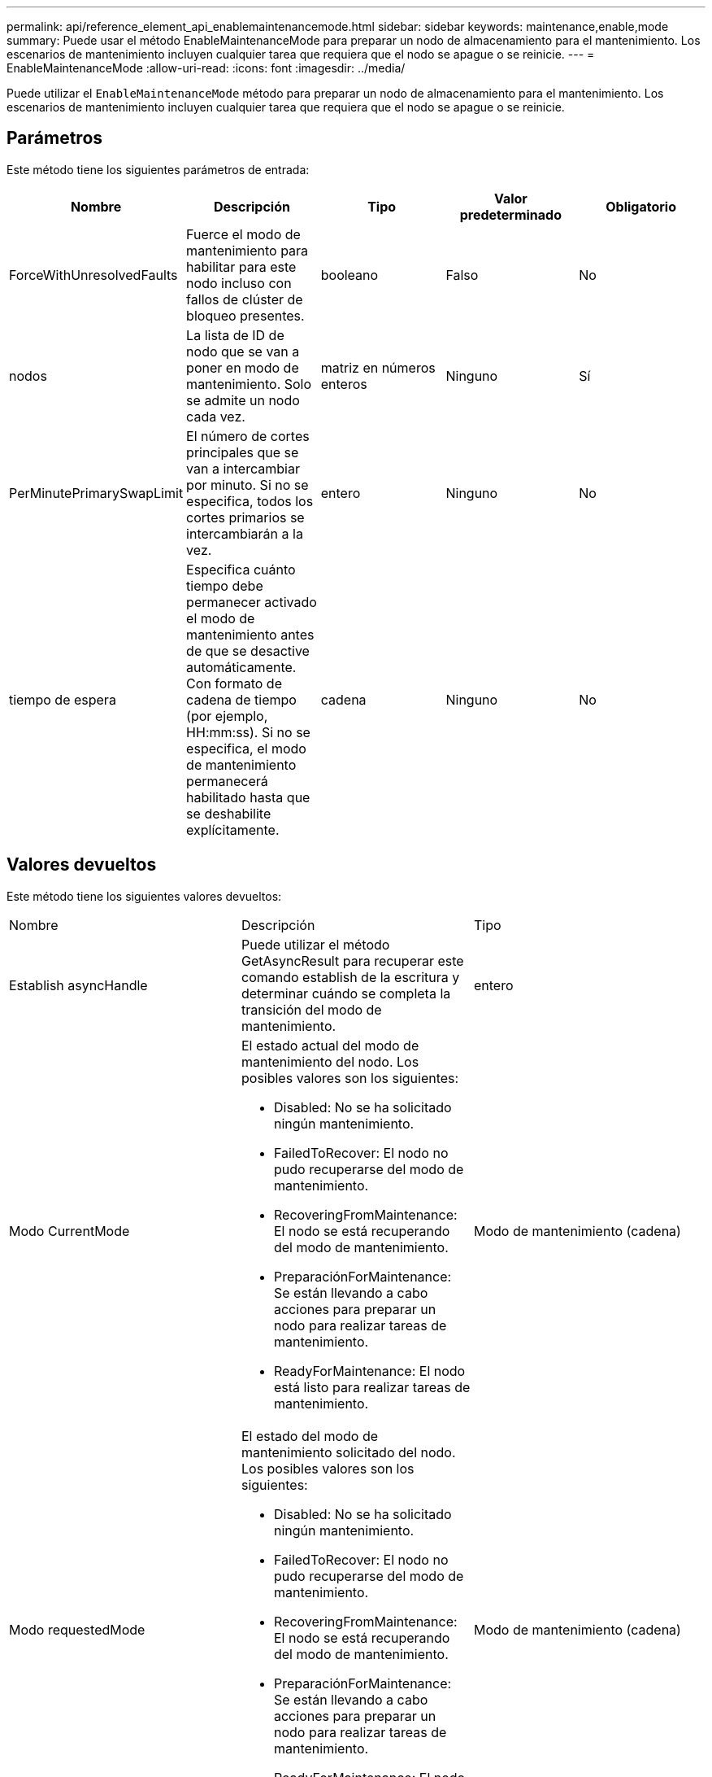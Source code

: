 ---
permalink: api/reference_element_api_enablemaintenancemode.html 
sidebar: sidebar 
keywords: maintenance,enable,mode 
summary: Puede usar el método EnableMaintenanceMode para preparar un nodo de almacenamiento para el mantenimiento. Los escenarios de mantenimiento incluyen cualquier tarea que requiera que el nodo se apague o se reinicie. 
---
= EnableMaintenanceMode
:allow-uri-read: 
:icons: font
:imagesdir: ../media/


[role="lead"]
Puede utilizar el `EnableMaintenanceMode` método para preparar un nodo de almacenamiento para el mantenimiento. Los escenarios de mantenimiento incluyen cualquier tarea que requiera que el nodo se apague o se reinicie.



== Parámetros

Este método tiene los siguientes parámetros de entrada:

|===
| Nombre | Descripción | Tipo | Valor predeterminado | Obligatorio 


 a| 
ForceWithUnresolvedFaults
 a| 
Fuerce el modo de mantenimiento para habilitar para este nodo incluso con fallos de clúster de bloqueo presentes.
 a| 
booleano
 a| 
Falso
 a| 
No



 a| 
nodos
 a| 
La lista de ID de nodo que se van a poner en modo de mantenimiento. Solo se admite un nodo cada vez.
 a| 
matriz en números enteros
 a| 
Ninguno
 a| 
Sí



 a| 
PerMinutePrimarySwapLimit
 a| 
El número de cortes principales que se van a intercambiar por minuto. Si no se especifica, todos los cortes primarios se intercambiarán a la vez.
 a| 
entero
 a| 
Ninguno
 a| 
No



 a| 
tiempo de espera
 a| 
Especifica cuánto tiempo debe permanecer activado el modo de mantenimiento antes de que se desactive automáticamente. Con formato de cadena de tiempo (por ejemplo, HH:mm:ss). Si no se especifica, el modo de mantenimiento permanecerá habilitado hasta que se deshabilite explícitamente.
 a| 
cadena
 a| 
Ninguno
 a| 
No

|===


== Valores devueltos

Este método tiene los siguientes valores devueltos:

|===


| Nombre | Descripción | Tipo 


 a| 
Establish asyncHandle
 a| 
Puede utilizar el método GetAsyncResult para recuperar este comando establish de la escritura y determinar cuándo se completa la transición del modo de mantenimiento.
 a| 
entero



 a| 
Modo CurrentMode
 a| 
El estado actual del modo de mantenimiento del nodo. Los posibles valores son los siguientes:

* Disabled: No se ha solicitado ningún mantenimiento.
* FailedToRecover: El nodo no pudo recuperarse del modo de mantenimiento.
* RecoveringFromMaintenance: El nodo se está recuperando del modo de mantenimiento.
* PreparaciónForMaintenance: Se están llevando a cabo acciones para preparar un nodo para realizar tareas de mantenimiento.
* ReadyForMaintenance: El nodo está listo para realizar tareas de mantenimiento.

 a| 
Modo de mantenimiento (cadena)



 a| 
Modo requestedMode
 a| 
El estado del modo de mantenimiento solicitado del nodo. Los posibles valores son los siguientes:

* Disabled: No se ha solicitado ningún mantenimiento.
* FailedToRecover: El nodo no pudo recuperarse del modo de mantenimiento.
* RecoveringFromMaintenance: El nodo se está recuperando del modo de mantenimiento.
* PreparaciónForMaintenance: Se están llevando a cabo acciones para preparar un nodo para realizar tareas de mantenimiento.
* ReadyForMaintenance: El nodo está listo para realizar tareas de mantenimiento.

 a| 
Modo de mantenimiento (cadena)

|===


== Ejemplo de solicitud

Las solicitudes de este método son similares al ejemplo siguiente:

[listing]
----
{
  "method": "EnableMaintenanceMode",
  "params": {
    "forceWithUnresolvedFaults": False,
    "nodes": [6],
    "perMinutePrimarySwapLimit" : 40,
    "timeout" : "01:00:05"
  },
"id": 1
}
----


== Ejemplo de respuesta

Este método devuelve una respuesta similar al siguiente ejemplo:

[listing]
----
{
   "id": 1,
   "result":
      {
        "requestedMode": "ReadyForMaintenance",
        "asyncHandle": 1,
        "currentMode": "Disabled"
    }
}
----


== Nuevo desde la versión

12.2



== Obtenga más información

http://docs.netapp.com/us-en/hci/docs/concept_hci_storage_maintenance_mode.html["Conceptos del modo de mantenimiento del almacenamiento de NetApp HCI"^]

